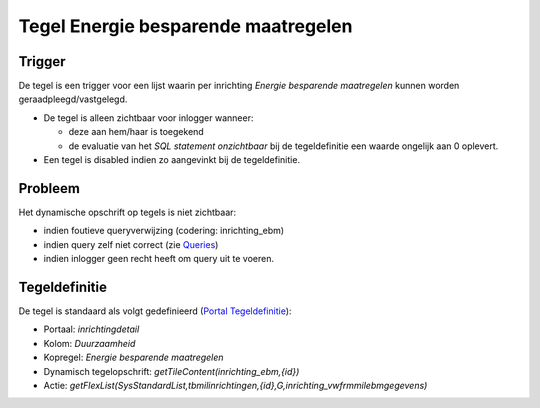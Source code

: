 Tegel Energie besparende maatregelen
====================================

Trigger
-------

De tegel is een trigger voor een lijst waarin per inrichting *Energie
besparende maatregelen* kunnen worden geraadpleegd/vastgelegd.

-  De tegel is alleen zichtbaar voor inlogger wanneer:

   -  deze aan hem/haar is toegekend
   -  de evaluatie van het *SQL statement onzichtbaar* bij de
      tegeldefinitie een waarde ongelijk aan 0 oplevert.

-  Een tegel is disabled indien zo aangevinkt bij de tegeldefinitie.

Probleem
--------

Het dynamische opschrift op tegels is niet zichtbaar:

-  indien foutieve queryverwijzing (codering: inrichting_ebm)
-  indien query zelf niet correct (zie
   `Queries </docs/instellen_inrichten/queries.md>`__)
-  indien inlogger geen recht heeft om query uit te voeren.

Tegeldefinitie
--------------

De tegel is standaard als volgt gedefinieerd (`Portal
Tegeldefinitie </docs/instellen_inrichten/portaldefinitie/portal_tegel.md>`__):

-  Portaal: *inrichtingdetail*
-  Kolom: *Duurzaamheid*
-  Kopregel: *Energie besparende maatregelen*
-  Dynamisch tegelopschrift: *getTileContent(inrichting_ebm,{id})*
-  Actie:
   *getFlexList(SysStandardList,tbmilinrichtingen,{id},G,inrichting_vwfrmmilebmgegevens)*
